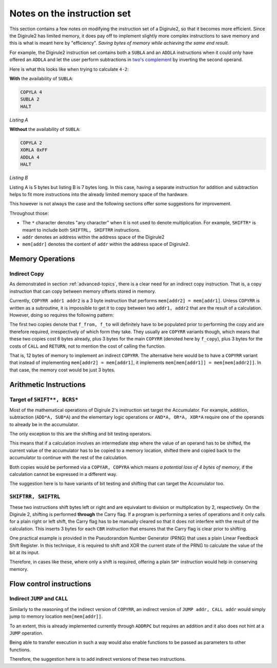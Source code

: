 Notes on the instruction set
============================

This section contains a few notes on modifying the instruction set of a Digirule2, so that it becomes more efficient.
Since the Digirule2 has limited memory, it does pay off to implement slightly more complex instructions to save memory 
and this is what is meant here by "efficiency". *Saving bytes of memory while achieving the same end result*.

For example, the Digirule2 instruction set contains both a ``SUBLA`` and an ``ADDLA`` instructions when it could only 
have offered an ``ADDLA`` and let the user perform subtractions in 
`two's complement <https://en.wikipedia.org/wiki/Two%27s_complement>`_ by inverting the second operand.

Here is what this looks like when trying to calculate ``4-2``:

**With** the availability of ``SUBLA``: 

.. code-block:: DigiruleASM

    COPYLA 4
    SUBLA 2
    HALT

*Listing A*

**Without** the availability of ``SUBLA``:

.. code-block:: DigiruleASM

    COPYLA 2
    XORLA 0xFF
    ADDLA 4
    HALT

*Listing B*

Listing A is 5 bytes but listing B is 7 bytes long. In this case, having a separate instruction for addition and 
subtraction helps to fit more instructions into the already limited memory space of the hardware.

This however is not always the case and the following sections offer some suggestions for improvement.

Throughout those: 

* The ``*`` character denotes "any character" when it is not used to denote multiplication. For example, 
  ``SHIFTR*`` is meant to include both ``SHIFTRL, SHIFTRR`` instructions.
  
* ``addr`` denotes an address within the address space of the Digirule2

* ``mem[addr]`` denotes the content of ``addr`` within the address space of Digirule2.


.. _iset_notes_mem_ops:

Memory Operations
-----------------

Indirect Copy
^^^^^^^^^^^^^

As demonstrated in section :ref:`advanced-topics`, there is a clear need for an indirect copy instruction. That is, 
a copy instruction that can copy between memory offsets stored in memory.

Currently, ``COPYRR addr1 addr2`` is a 3 byte instruction that performs ``mem[addr2] = mem[addr1]``. Unless ``COPYRR`` 
is written as a subroutine, it is impossible to get it to copy between two ``addr1, addr2`` that are the result of 
a calculation. However, doing so requires the following pattern:

.. code-block:: DigiruleASM
    :linenos:

    COPY** f_crom
    COPY** f_to
    CALL f_copy

    f_copy:
    .DB 7
    f_from:
    .DB 0
    f_to:
    .DB 0
    RETURN

The first two copies denote that ``f_from, f_to`` will definitely have to be populated prior to performing the copy 
and are therefore required, irrespectively of which form they take. They usually are ``COPYRR`` variants though, 
which means that these two copies cost 6 bytes already, plus 3 bytes for the main ``COPYRR`` (denoted here by ``f_copy``),
plus 3 bytes for the costs of ``CALL`` and ``RETURN``, not to mention the cost of calling the function.

That is, 12 bytes of memory to implement an indirect ``COPYRR``. The alternative here would be to have a ``COPYRR`` 
variant that instead of implementing ``mem[addr2] = mem[addr1]``, it implements ``mem[mem[addr1]] = mem[mem[addr2]]``.
In that case, the memory cost would be just 3 bytes.


Arithmetic Instructions
-----------------------

Target of ``SHIFT**, BCRS*``
^^^^^^^^^^^^^^^^^^^^^^^^^^^^

Most of the mathematical operations of Digirule 2's instruction set target the Accumulator. For example, addition, 
subtraction (``ADD*A, SUB*A``) and the elementary logic operations or ``AND*A, OR*A, XOR*A`` require one of the 
operands to already be in the accumulator.

The only exception to this are the shifting and bit testing operators.

This means that if a calculation involves an intermediate step where the value of an operand has to be shifted, the 
current value of the accumulator has to be copied to a memory location, shifted there and copied back to the accumulator
to continue with the rest of the calculation.

Both copies would be performed via a ``COPYAR, COPYRA`` which means *a potential loss of 4 bytes of memory*, if the 
calculation cannot be expressed in a different way.

The suggestion here is to have variants of bit testing and shifting that can target the Accumulator too.

``SHIFTRR, SHIFTRL``
^^^^^^^^^^^^^^^^^^^^

These two instructions shift bytes left or right and are equivalant to division or multiplication by 2, respectively.
On the Digirule 2, shifting is performed **through** the Carry flag. If a program is performing
a series of operations and it only calls for a plain right or left shift, the Carry flag has to be manually 
cleared so that it does not interfere with the result of the calculation. This inserts 3 bytes for each ``CBR`` 
instruction that ensures that the Carry flag is clear prior to shifting.

One practical example is provided in the Pseudorandom Number Generator (PRNG) that uses a plain Linear Feedback Shift 
Register. In this technique, it is required to shift and XOR the current state of the PRNG to calculate the value of the
bit at its input. 

Therefore, in cases like these, where only a shift is required, offering a plain ``SH*`` instruction would help in
conserving memory.


Flow control instructions
-------------------------

Indirect ``JUMP`` and ``CALL``
^^^^^^^^^^^^^^^^^^^^^^^^^^^^^^

Similarly to the reasoning of the indirect version of ``COPYRR``, an indirect version of ``JUMP addr, CALL addr`` would 
simply jump to memory location ``mem[mem[addr]]``.

To an extent, this is already implemented currently through ``ADDRPC`` but requires an addition and it also does not 
hint at a ``JUMP`` operation.

Being able to transfer execution in such a way would also enable functions to be passed as parameters to other
functions.

Therefore, the suggestion here is to add indirect versions of these two instructions.


